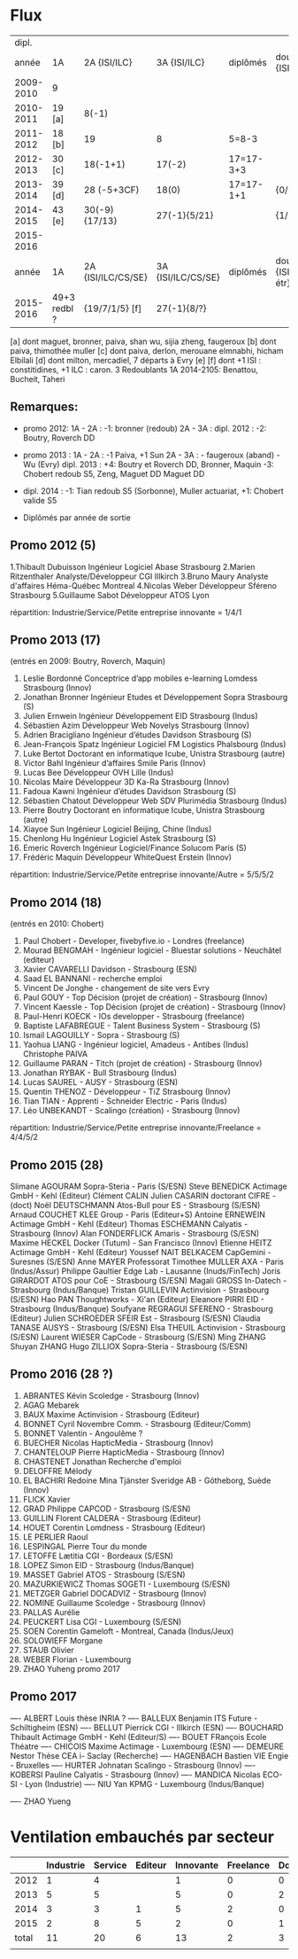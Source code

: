 
* Flux


 |     dipl. |              |                    |                    |           |                                  |
 |     année | 1A           | 2A {ISI/ILC}       | 3A {ISI/ILC}       | diplômés  | double dipl. {ISI/ILC/étr}       |
 |-----------+--------------+--------------------+--------------------+-----------+----------------------------------|
 | 2009-2010 | 9            |                    |                    |           |                                  |
 | 2010-2011 | 19 [a]       | 8(-1)              |                    |           |                                  |
 | 2011-2012 | 18 [b]       | 19                 | 8                  | 5=8-3     |                                  |
 | 2012-2013 | 30 [c]       | 18(-1+1)           | 17(-2)             | 17=17-3+3 |                                  |
 | 2013-2014 | 39 [d]       | 28 (-5+3CF)        | 18(0)              | 17=17-1+1 | {0/0/1}                          |
 | 2014-2015 | 43 [e]       | 30(-9) {17/13}     | 27(-1){5/21}       |           | {1/21/?}                         |
 | 2015-2016 |        
 |-----------+--------------+--------------------+--------------------+-----------+----------------------------------|
 |     année | 1A           | 2A {ISI/ILC/CS/SE} | 3A {ISI/ILC/CS/SE} | diplômés  | double dipl. {ISI/ILC/CS/SE/étr} |
 |-----------+--------------+--------------------+--------------------+-----------+----------------------------------|
 | 2015-2016 | 49+3 redbl ? | {19/7/1/5}    [f]  | 27(-1){8/?}        |           |                                  |
 |-----------+--------------+--------------------+--------------------+-----------+----------------------------------|

 
[a] dont maguet, bronner, paiva, shan wu, sijia zheng, faugeroux
[b] dont paiva, thimothée muller
[c] dont paiva, derlon, merouane elmnabhi, hicham Elbilali
[d] dont milton, mercadiel, 7 départs à Evry
[e]
[f] dont +1 ISI : constitidines, +1 ILC : caron. 3 Redoublants 1A 2014-2105:
Benattou, Bucheit, Taheri 

** Remarques:
- promo 2012:
  1A - 2A : -1: bronner (redoub)
  2A - 3A :  
  dipl. 2012 : -2: Boutry, Roverch DD

- promo 2013 :
  1A - 2A : -1 Paiva, +1 Sun
  2A - 3A : - faugeroux (aband) - Wu (Evry)
  dipl. 2013 : +4: Boutry et Roverch DD, Bronner, Maquin -3: Chobert redoub S5, Zeng, Maguet DD 
  Maguet DD
 

- dipl. 2014 : -1:  Tian redoub S5 (Sorbonne), Muller actuariat, +1: Chobert valide S5
 


            * Diplômés par année de sortie

** Promo 2012 (5)

1.Thibault Dubuisson Ingénieur Logiciel     Abase Strasbourg  
2.Marien Ritzenthaler Analyste/Développeur   CGI  Illkirch
3.Bruno Maury Analyste d'affaires  Héma-Québec Montreal
4.Nicolas Weber Développeur Sféreno Strasbourg
5.Guillaume Sabot Développeur ATOS Lyon     

répartition: Industrie/Service/Petite entreprise innovante =  1/4/1


** Promo 2013 (17)

(entrés en 2009: Boutry, Roverch, Maquin)

1. Leslie Bordonné Conceptrice d’app mobiles e-learning Lomdess Strasbourg   (Innov)
2. Jonathan Bronner Ingénieur Etudes et Développement Sopra Strasbourg       (S)
3. Julien Ernwein Ingénieur Développement EID Strasbourg                     (Indus)
4. Sébastien Azim Développeur Web Novelys Strasbourg                         (Innov)
5. Adrien Bracigliano Ingénieur d’études Davidson  Strasbourg                (S)
6. Jean-François Spatz Ingénieur Logiciel FM Logistics Phalsbourg            (Indus)
7. Luke Bertot Doctorant en informatique Icube, Unistra Strasbourg           (autre)
8. Victor Bahl Ingénieur d’affaires Smile Paris                              (Innov)
9. Lucas Bee Développeur OVH Lille                                           (Indus)
10. Nicolas Maire Développeur 3D Ka-Ra Strasbourg                            (Innov)
11. Fadoua Kawni Ingénieur d’études Davidson  Strasbourg                     (S)
12. Sébastien Chatout Développeur Web SDV Plurimédia Strasbourg              (Indus)
13. Pierre Boutry Doctorant en informatique Icube, Unistra Strasbourg        (autre)
14. Xiayoe Sun Ingénieur Logiciel Beijing, Chine                             (Indus)
15. Chenlong Hu Ingénieur Logiciel Astek Strasbourg                          (S)
16. Emeric Roverch Ingénieur Logiciel/Finance Solucom Paris                  (S)
17. Frédéric Maquin Développeur WhiteQuest Erstein                           (Innov)

répartition: Industrie/Service/Petite entreprise innovante/Autre =  5/5/5/2


** Promo 2014 (18)

(entrés en 2010: Chobert)

1. Paul Chobert - Developer, fivebyfive.io - Londres                        (freelance)
2. Mourad BENGMAH - Ingénieur logiciel - Bluestar solutions - Neuchâtel     (editeur)
3. Xavier CAVARELLI	Davidson - Strasbourg                               (ESN)
5. Saad	EL BANNANI - recherche emploi
6. Vincent De Jonghe - changement de site vers Evry
7. Paul GOUY  - Top Décision (projet de création) - Strasbourg              (Innov)
8. Vincent Kaessle - Top Décision (projet de création) - Strasbourg         (Innov)
9. Paul-Henri KOECK - IOs developper - Strasbourg                           (freelance)
10. Baptiste LAFABREGUE - Talent Business System - Strasbourg               (S)
11. Ismail LAGOUILLY - Sopra - Strasbourg                                   (S)
12. Yaohua LIANG - Ingénieur logiciel, Amadeus - Antibes                    (Indus)
    Christophe PAIVA
13. Guillaume PARAN - Titch (projet de création) - Strasbourg               (Innov)
14. Jonathan RYBAK - Bull Strasbourg                                        (Indus)
15. Lucas SAUREL - AUSY - Strasbourg                                        (ESN)
16. Quentin THENOZ - Développeur - TiZ Strasbourg                           (Innov)
17. Tian TIAN - Apprenti - Schneider Electric - Paris                       (Indus)
18. Léo UNBEKANDT - Scalingo (création) - Strasbourg                        (Innov)

répartition: Industrie/Service/Petite entreprise innovante/Freelance =  4/4/5/2


** Promo 2015 (28)

 Slimane AGOURAM                 Sopra-Steria - Paris                   (S/ESN)
 Steve BENEDICK                  Actimage GmbH - Kehl                   (Editeur)
 Clément CALIN                
 Julien CASARIN                  doctorant CIFRE -                      (doct)
 Noël DEUTSCHMANN                Atos-Bull pour ES - Strasbourg         (S/ESN)
 Arnaud COUCHET                  KLEE Group - Paris                     (Editeur+S)
 Antoine ERNEWEIN                Actimage GmbH - Kehl                   (Editeur)
 Thomas ESCHEMANN                Calyatis - Strasbourg                  (Innov)
 Alan FONDERFLICK                Amaris - Strasbourg                    (S/ESN)
 Maxime HECKEL                   Docker (Tutum) - San Francisco         (Innov)
 Etienne HEITZ                   Actimage GmbH  - Kehl                  (Editeur)
 Youssef NAIT BELKACEM           CapGemini - Suresnes                   (S/ESN)
 Anne MAYER                      Professorat
 Timothee MULLER                 AXA - Paris                            (Indus/Assur)
 Philippe Gaultier               Edge Lab - Lausanne                    (Inuds/FinTech)
 Joris GIRARDOT                  ATOS pour CoE - Strasbourg             (S/ESN)
 Magali GROSS                    In-Datech - Strasbourg                 (Indus/Banque)
 Tristan GUILLEVIN               Actinvision - Strasbourg               (S/ESN)
 Hao PAN                         Thoughtworks - Xi'an                   (Editeur)
 Eleanore PIRRI                  EID - Strasbourg                       (Indus/Banque)
 Soufyane REGRAGUI               SFERENO - Strasbourg                   (Editeur)
 Julien SCHROEDER                SFEIR Est - Strasbourg                 (S/ESN)                  
 Claudia TANASE                  AUSYS - Strasbourg                     (S/ESN)
 Elsa THEUIL                     Actinvision - Strasbourg               (S/ESN)
 Laurent WIESER                  CapCode - Strasbourg                   (S/ESN)
 Ming ZHANG 
 Shuyan ZHANG
 Hugo ZILLIOX                    Sopra-Steria - Strasbourg              (S/ESN)




** Promo 2016 (28 ?)

1. ABRANTES Kévin            Scoledge - Strasbourg         (Innov)
2. AGAG	Mebarek          
3. BAUX	Maxime           Actinvision - Strasbourg      (Editeur)
4. BONNET Cyril              Novembre Comm. - Strasbourg   (Editeur/Comm)
5. BONNET Valentin           - Angoulême ?
6. BUECHER Nicolas           HapticMedia - Strasbourg      (Innov)
7. CHANTELOUP Pierre         HapticMedia - Strasbourg      (Innov)
8. CHASTENET Jonathan         Recherche d'emploi
9. DELOFFRE Mélody
10. EL BACHIRI Redoine        Mina Tjänster Sveridge AB - Götheborg, Suède
    (Innov)
11. FLICK Xavier
11. GRAD Philippe             CAPCOD - Strasbourg          (S/ESN)
12. GUILLIN Florent           CALDERA - Strasbourg         (Editeur)
13. HOUET Corentin            Lomdness - Strasbourg        (Editeur)
14. LE PERLIER Raoul
15. LESPINGAL Pierre          Tour du monde
16. LETOFFE Lætitia           CGI - Bordeaux                (S/ESN)
17. LOPEZ Simon               EID - Strasbourg              (Indus/Banque)
18. MASSET Gabriel            ATOS - Strasbourg             (S/ESN)
19. MAZURKIEWICZ Thomas       SOGETI - Luxembourg           (S/ESN)
20. METZGER Gabriel           DOCADVIZ - Strasbourg         (Innov)
21. NOMINE Guillaume          Scoledge - Strasbourg         (Innov)
22. PALLAS Aurélie
23. PEUCKERT Lisa             CGI - Luxembourg              (S/ESN)
24. SOEN Corentin             Gameloft - Montreal, Canada   (Indus/Jeux)
25. SOLOWIEFF Morgane
26. STAUB Olivier
27. WEBER Florian                         - Luxembourg
28. ZHAO Yuheng               promo 2017 



** Promo 2017

---- ALBERT Louis             thèse INRIA ?
---- BALLEUX Benjamin         ITS Future - Schiltigheim     (ESN)
---- BELLUT Pierrick          CGI - Illkirch                (ESN)
---- BOUCHARD Thibault        Actimage GmbH - Kehl          (Editeur/S)
---- BOUET FRançois           Ecole Théatre
---- CHICOIS Maxime           Actimage - Luxembourg         (ESN)
---- DEMEURE Nestor           Thèse CEA i- Saclay           (Recherche)
---- HAGENBACH Bastien        VIE Engie - Bruxelles         
---- HURTER Johnatan          Scalingo - Strasbourg         (Innov)
---- KOBERSI Pauline          Calyatis - Strasbourg         (Innov)
---- MANDICA Nicolas          ECO-SI - Lyon                 (Industrie)
---- NIU Yan                  KPMG - Luxembourg             (Indus/Banque)

---- ZHAO Yueng





* Ventilation embauchés par secteur

#+TBL_FMT
|-------+-----------+---------+---------+-----------+-----------+-----------|
|       | Industrie | Service | Editeur | Innovante | Freelance | Doctorant |
|-------+-----------+---------+---------+-----------+-----------+-----------|
|  2012 |         1 |       4 |         |         1 |         0 |         0 |
|  2013 |         5 |       5 |         |         5 |         0 |         2 |
|  2014 |         3 |       3 |       1 |         5 |         2 |         0 |
|  2015 |         2 |       8 |       5 |         2 |         0 |         1 |
|-------+-----------+---------+---------+-----------+-----------+-----------|
| total |        11 |      20 |       6 |        13 |         2 |         3 |
|       |           |         |         |           |           |           |
#+TBL_FMT

